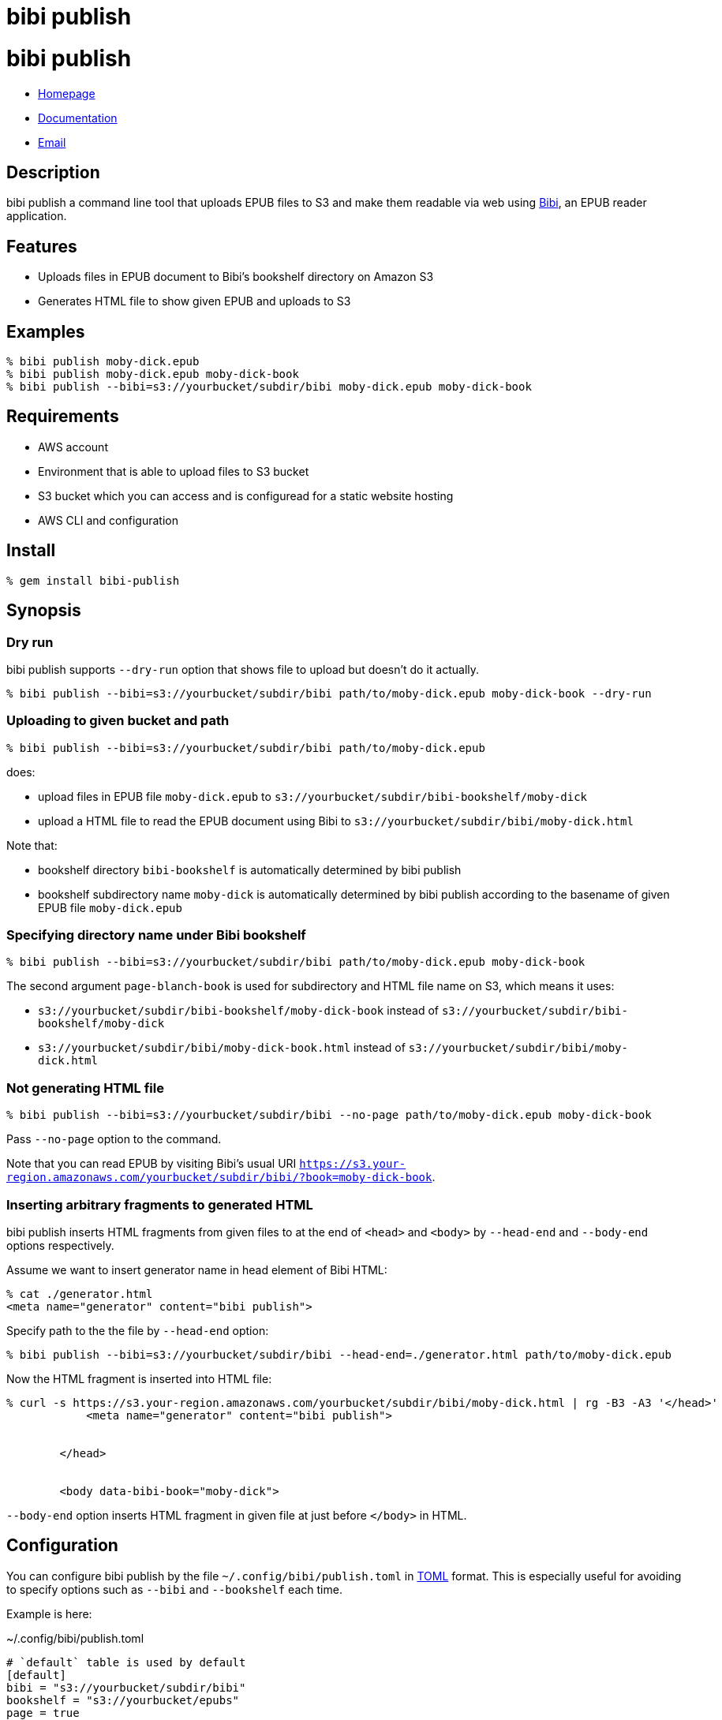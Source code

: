 = bibi publish

= {doctitle}

* link:https://rubygems.org/gems/bibi-publish[Homepage]
* link:http://rubydoc.info/gems/bibi-publish[Documentation]
* mailto:KitaitiMakoto-at-gmail.com[Email]

== Description

bibi publish a command line tool that uploads EPUB files to S3 and make them readable via web using https://github.com/satorumurmur/bibi[Bibi], an EPUB reader application.

== Features

* Uploads files in EPUB document to Bibi's bookshelf directory on Amazon S3
* Generates HTML file to show given EPUB and uploads to S3

== Examples

    % bibi publish moby-dick.epub
    % bibi publish moby-dick.epub moby-dick-book
    % bibi publish --bibi=s3://yourbucket/subdir/bibi moby-dick.epub moby-dick-book

== Requirements

* AWS account
* Environment that is able to upload files to S3 bucket
* S3 bucket which you can access and is configuread for a static website hosting
* AWS CLI and configuration

== Install

    % gem install bibi-publish

== Synopsis

=== Dry run

bibi publish supports `--dry-run` option that shows file to upload but doesn't do it actually.

    % bibi publish --bibi=s3://yourbucket/subdir/bibi path/to/moby-dick.epub moby-dick-book --dry-run

=== Uploading to given bucket and path

    % bibi publish --bibi=s3://yourbucket/subdir/bibi path/to/moby-dick.epub

does:

* upload files in EPUB file `moby-dick.epub` to `s3://yourbucket/subdir/bibi-bookshelf/moby-dick`
* upload a HTML file to read the EPUB document using Bibi to `s3://yourbucket/subdir/bibi/moby-dick.html`

Note that:

* bookshelf directory `bibi-bookshelf` is automatically determined by bibi publish
* bookshelf subdirectory name `moby-dick` is automatically determined by bibi publish according to the basename of given EPUB file `moby-dick.epub`

=== Specifying directory name under Bibi bookshelf

    % bibi publish --bibi=s3://yourbucket/subdir/bibi path/to/moby-dick.epub moby-dick-book

The second argument `page-blanch-book` is used for subdirectory and HTML file name on S3, which means it uses:

* `s3://yourbucket/subdir/bibi-bookshelf/moby-dick-book` instead of `s3://yourbucket/subdir/bibi-bookshelf/moby-dick`
* `s3://yourbucket/subdir/bibi/moby-dick-book.html` instead of `s3://yourbucket/subdir/bibi/moby-dick.html`

=== Not generating HTML file

    % bibi publish --bibi=s3://yourbucket/subdir/bibi --no-page path/to/moby-dick.epub moby-dick-book

Pass `--no-page` option to the command.

Note that you can read EPUB by visiting Bibi's usual URI `https://s3.your-region.amazonaws.com/yourbucket/subdir/bibi/?book=moby-dick-book`.

=== Inserting arbitrary fragments to generated HTML

bibi publish inserts HTML fragments from given files to at the end of `<head>` and `<body>` by `--head-end` and `--body-end` options respectively.

Assume we want to insert generator name in head element of Bibi HTML:

    % cat ./generator.html
    <meta name="generator" content="bibi publish">

Specify path to the the file by `--head-end` option:

    % bibi publish --bibi=s3://yourbucket/subdir/bibi --head-end=./generator.html path/to/moby-dick.epub

Now the HTML fragment is inserted into HTML file:

----
% curl -s https://s3.your-region.amazonaws.com/yourbucket/subdir/bibi/moby-dick.html | rg -B3 -A3 '</head>'
            <meta name="generator" content="bibi publish">


        </head>


        <body data-bibi-book="moby-dick">
----

`--body-end` option inserts HTML fragment in given file at just before `</body>` in HTML.

== Configuration

You can configure bibi publish by the file `~/.config/bibi/publish.toml` in https://toml.io/[TOML] format. This is especially useful for avoiding to specify options such as `--bibi` and `--bookshelf` each time.

Example is here:

~/.config/bibi/publish.toml
[source,toml]
----
# `default` table is used by default
[default]
bibi = "s3://yourbucket/subdir/bibi"
bookshelf = "s3://yourbucket/epubs"
page = true
----

This is equivalent to pass command-line options `--bibi=s3://yourbucket/subdir/bibi`, `--bookshelf=s3://yourbucket/epubs` and `--page`.

If you want to switch set of configuration depending on situation, add another table and specify it by `--profile` option.

~/.config/bibi/publish.toml
[source,toml]
----
[production]
bibi = "s3://your-production-bucket/bibi"

[staging]
bibi = "s3://your-staging-bucket/bibi"

----

    % bibi publish --profile=staging moby-dick.epub

Currently supported keys are `bibi`, `bookshelf`, `page`, `head_end` and `body_end`.

=== AWS profile

Use environment variable `AWS_PROFILE`:

    % AWS_PROFILE=publicbibi bibi publish path/to/doc.epub

== See also

* https://github.com/satorumurmur/bibi[Bibi] is an EPUB reader which runs in web browser with beautiful UI.
* https://aws.amazon.com/cli/[AWS CLI] for install and configuration for AWS profile, which bibi publish also uses

== Copyright

Copyright (c) 2020 Kitaiti Makoto

See {file:COPYING.txt} for details.
